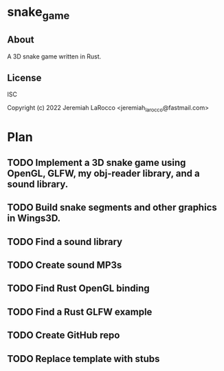* snake_game

** About
A 3D snake game written in Rust.

** License
ISC

Copyright (c) 2022 Jeremiah LaRocco <jeremiah_larocco@fastmail.com>

* Plan
** TODO Implement a 3D snake game using OpenGL, GLFW, my obj-reader library, and a sound library.
** TODO Build snake segments and other graphics in Wings3D.
** TODO Find a sound library
** TODO Create sound MP3s
** TODO Find Rust OpenGL binding
** TODO Find a Rust GLFW example
** TODO Create GitHub repo
** TODO Replace template with stubs
